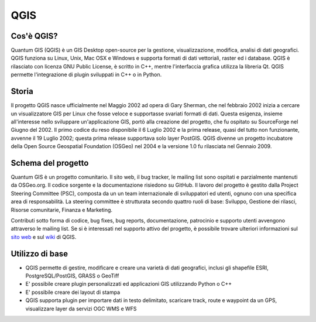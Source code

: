 ====
QGIS
====

Cos'è QGIS?
-----------

Quantum GIS (QGIS) è un GIS Desktop open-source per la gestione, visualizzazione, modifica, analisi di dati geografici. QGIS funziona su Linux, Unix,
Mac OSX e Windows e supporta formati di dati vettoriali, raster ed i database.
QGIS è rilasciato con licenza GNU Public License, è scritto in C++, mentre l'interfaccia grafica utilizza la libreria Qt.
QGIS permette l'integrazione di plugin sviluppati in C++ o in Python.

Storia
------

Il progetto QGIS nasce ufficialmente nel Maggio 2002 ad opera di Gary Sherman, che nel febbraio 2002 inizia a cercare un visualizzatore GIS per Linux che fosse veloce e supportasse svariati formati di dati. Questa esigenza, insieme all'interesse nello sviluppare un'applicazione GIS, portò alla creazione del progetto, che fu ospitato su SourceForge nel Giugno del 2002. Il primo codice du reso disponibile il 6 Luglio 2002 e la prima release, quasi del tutto non funzionante, avvenne il 19 Luglio 2002; questa prima release supportava solo layer PostGIS.
QGIS divenne un progetto incubatore della Open Source Geospatial Foundation (OSGeo) nel 2004 e la versione 1.0 fu rilasciata nel Gennaio 2009.

Schema del progetto
----------------------

Quantum GIS è un progetto comunitario. Il sito web, il bug tracker, le mailing list sono ospitati e parzialmente mantenuti da OSGeo.org. Il codice sorgente e la documentazione risiedono su GitHub.
Il lavoro del progetto è gestito dalla Project Steering Committee (PSC), composta da un un team internazionale di sviluppatori ed utenti, ognuno con una specifica area di responsabilità. La steering committee è strutturata secondo quattro ruoli di base: Sviluppo, Gestione dei rilasci, Risorse comunitarie, Finanza e Marketing.

Contributi sotto forma di codice, bug fixes, bug reports, documentazione, patrocinio e supporto utenti avvengono attraverso le mailing list. Se si è interessati nel supporto attivo del progetto, è possibile trovare ulteriori informazioni sul `sito web <http://www.qgis.org>`_ e sul `wiki <http://hub.qgis.org/projects/quantum-gis/wiki/>`_ di QGIS.

Utilizzo di base
----------------

* QGIS permette di gestire, modificare e creare una varietà di dati geografici, inclusi gli shapefile ESRI, PostgreSQL/PostGIS, GRASS o GeoTiff
* E' possibile creare plugin personalizzati ed applicazioni GIS utilizzando Python o C++
* E' possibile creare dei layout di stampa
* QGIS supporta plugin per importare dati in testo delimitato, scaricare track, route e  waypoint da un GPS, visualizzare layer da servizi OGC WMS e WFS
